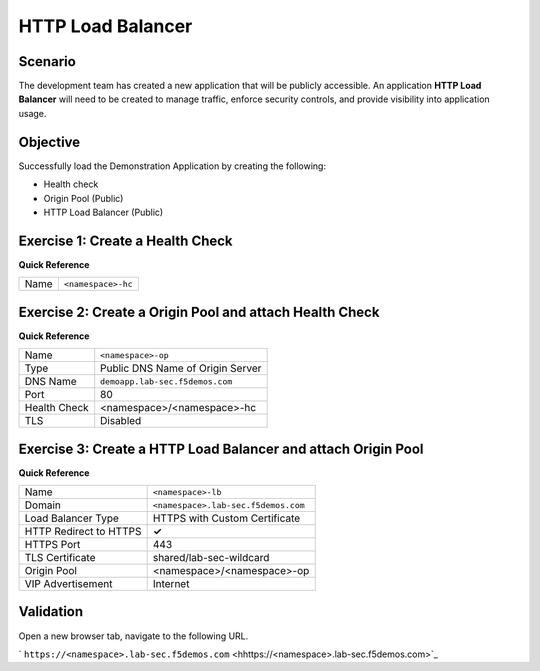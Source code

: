 HTTP Load Balancer
==================

Scenario
--------

The development team has created a new application that will be publicly accessible. 
An application **HTTP Load Balancer** will need to be created to manage traffic, 
enforce security controls, and provide visibility into application usage.

Objective
---------

Successfully load the Demonstration Application by creating 
the following:

- Health check
- Origin Pool (Public)
- HTTP Load Balancer (Public)

Exercise 1: Create a Health Check
---------------------------------

**Quick Reference**

+---------+-------------------------------------+
| Name    | ``<namespace>-hc``                  |
+---------+-------------------------------------+

Exercise 2: Create a Origin Pool and attach Health Check
----------------------------------------------------------

**Quick Reference**

+--------------+-------------------------------------+
| Name         | ``<namespace>-op``                  |
+--------------+-------------------------------------+
| Type         | Public DNS Name of Origin Server    |
+--------------+-------------------------------------+
| DNS Name     | ``demoapp.lab-sec.f5demos.com``     |
+--------------+-------------------------------------+
| Port         | 80                                  |
+--------------+-------------------------------------+
| Health Check | <namespace>/<namespace>-hc          |
+--------------+-------------------------------------+
| TLS          | Disabled                            |
+--------------+-------------------------------------+

Exercise 3: Create a HTTP Load Balancer and attach Origin Pool
--------------------------------------------------------------

**Quick Reference**

+-----------------------+------------------------------------+
| Name                  | ``<namespace>-lb``                 |
+-----------------------+------------------------------------+
| Domain                | ``<namespace>.lab-sec.f5demos.com``|
+-----------------------+------------------------------------+
| Load Balancer Type    | HTTPS with Custom Certificate      |
+-----------------------+------------------------------------+
| HTTP Redirect to HTTPS| **✓**                              |
+-----------------------+------------------------------------+
| HTTPS Port            | 443                                |
+-----------------------+------------------------------------+
| TLS Certificate       | shared/lab-sec-wildcard            |
+-----------------------+------------------------------------+
| Origin Pool           | <namespace>/<namespace>-op         |
+-----------------------+------------------------------------+
| VIP Advertisement     | Internet                           |
+-----------------------+------------------------------------+

Validation
----------

Open a new browser tab, navigate to the following URL.

` ``https://<namespace>.lab-sec.f5demos.com`` <hhttps://<namespace>.lab-sec.f5demos.com>`_